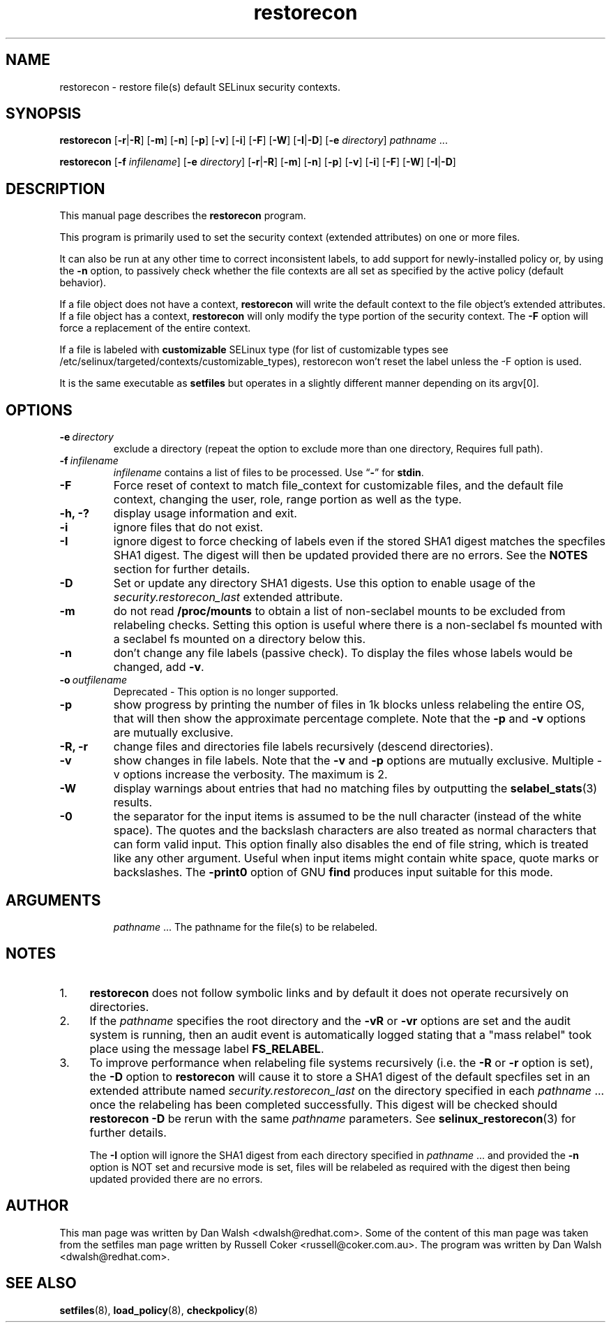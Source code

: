 .TH "restorecon" "8" "10 June 2016" "" "SELinux User Command"
.SH "NAME"
restorecon \- restore file(s) default SELinux security contexts.

.SH "SYNOPSIS"
.B restorecon
.RB [ \-r | \-R ]
.RB [ \-m ]
.RB [ \-n ]
.RB [ \-p ]
.RB [ \-v ]
.RB [ \-i ]
.RB [ \-F ]
.RB [ \-W ]
.RB [ \-I | \-D ]
.RB [ \-e
.IR directory ]
.IR pathname \ ...
.P
.B restorecon
.RB [ \-f
.IR infilename ]
.RB [ \-e
.IR directory ]
.RB [ \-r | \-R ]
.RB [ \-m ]
.RB [ \-n ]
.RB [ \-p ]
.RB [ \-v ]
.RB [ \-i ]
.RB [ \-F ]
.RB [ \-W ]
.RB [ \-I | \-D ]

.SH "DESCRIPTION"
This manual page describes the
.BR restorecon
program.
.P
This program is primarily used to set the security context
(extended attributes) on one or more files.
.P
It can also be run at any other time to correct inconsistent labels, to add
support for newly-installed policy or, by using the
.B \-n
option, to passively
check whether the file contexts are all set as specified by the active policy
(default behavior).
.P
If a file object does not have a context,
.B restorecon
will write the default
context to the file object's extended attributes. If a file object has a
context,
.B restorecon
will only modify the type portion of the security context.
The
.B \-F
option will force a replacement of the entire context.
.P
If a file is labeled with
.BR customizable
SELinux type (for list of customizable
types see /etc/selinux/targeted/contexts/customizable_types), restorecon
won't reset the label unless the \-F option is used.
.P
It is the same executable as
.BR setfiles
but operates in a slightly different manner depending on its argv[0].

.SH "OPTIONS"
.TP
.BI \-e \ directory
exclude a directory (repeat the option to exclude more than one directory, Requires full path).
.TP
.BI \-f \ infilename
.I infilename
contains a list of files to be processed. Use
.RB \*(lq \- \*(rq
for
.BR stdin .
.TP
.B \-F
Force reset of context to match file_context for customizable files, and the
default file context, changing the user, role, range portion as well as the type.
.TP
.B \-h, \-?
display usage information and exit.
.TP
.B \-i
ignore files that do not exist.
.TP
.B \-I
ignore digest to force checking of labels even if the stored SHA1 digest
matches the specfiles SHA1 digest. The digest will then be updated provided
there are no errors. See the
.B NOTES
section for further details.
.TP
.B \-D
Set or update any directory SHA1 digests. Use this option to
enable usage of the
.IR security.restorecon_last
extended attribute.
.TP
.B \-m
do not read
.B /proc/mounts
to obtain a list of non-seclabel mounts to be excluded from relabeling checks.
Setting this option is useful where there is a non-seclabel fs mounted with a
seclabel fs mounted on a directory below this.
.TP
.B \-n
don't change any file labels (passive check).  To display the files whose labels would be changed, add
.BR \-v .
.TP
.BI \-o \ outfilename
Deprecated - This option is no longer supported.
.TP
.B \-p
show progress by printing the number of files in 1k blocks unless relabeling the entire
OS, that will then show the approximate percentage complete. Note that the
.B \-p
and
.B \-v
options are mutually exclusive.
.TP
.B \-R, \-r
change files and directories file labels recursively (descend directories).
.br
.TP
.B \-v
show changes in file labels. Note that the
.B \-v
and
.B \-p
options are mutually exclusive. Multiple -v options increase the verbosity. The maximum is 2.
.TP
.B \-W
display warnings about entries that had no matching files by outputting the
.BR selabel_stats (3)
results.
.TP
.B \-0
the separator for the input items is assumed to be the null character
(instead of the white space).  The quotes and the backslash characters are
also treated as normal characters that can form valid input.
This option finally also disables the end of file string, which is treated
like any other argument.  Useful when input items might contain white space,
quote marks or backslashes.  The
.B \-print0
option of GNU
.B find
produces input suitable for this mode.
.TP
.SH "ARGUMENTS"
.IR pathname \ ...
The pathname for the file(s) to be relabeled.
.SH "NOTES"
.IP "1." 4
.B restorecon
does not follow symbolic links and by default it does not
operate recursively on directories.
.IP "2." 4
If the
.I pathname
specifies the root directory and the
.B \-vR
or
.B \-vr
options are set and the audit system is running, then an audit event is
automatically logged stating that a "mass relabel" took place using the
message label
.BR FS_RELABEL .
.IP "3." 4
To improve performance when relabeling file systems recursively (i.e. the
.B \-R
or
.B \-r
option is set),
the
.B \-D
option to
.B restorecon
will cause it to store a SHA1 digest of the default specfiles set in an extended
attribute named
.IR security.restorecon_last
on the directory specified in each
.IR pathname \ ...
once the relabeling has been completed successfully. This digest will be
checked should
.B restorecon
.B \-D
be rerun with the same
.I pathname
parameters. See
.BR selinux_restorecon (3)
for further details.
.sp
The
.B \-I
option will ignore the SHA1 digest from each directory specified in
.IR pathname \ ...
and provided the
.B \-n
option is NOT set and recursive mode is set, files will be relabeled as
required with the digest then being updated provided there are no errors.

.SH "AUTHOR"
This man page was written by Dan Walsh <dwalsh@redhat.com>.
Some of the content of this man page was taken from the setfiles
man page written by Russell Coker <russell@coker.com.au>.
The program was written by Dan Walsh <dwalsh@redhat.com>.

.SH "SEE ALSO"
.BR setfiles (8),
.BR load_policy (8),
.BR checkpolicy (8)
